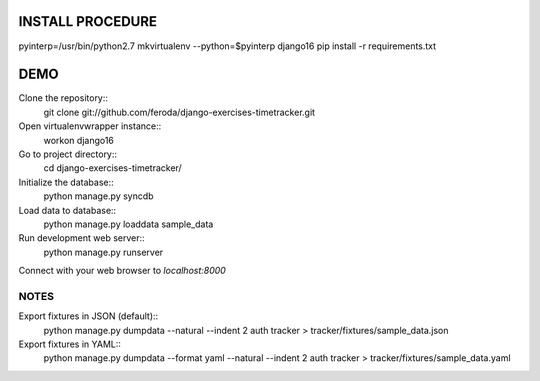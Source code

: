 
INSTALL PROCEDURE
=================

pyinterp=/usr/bin/python2.7
mkvirtualenv --python=$pyinterp django16
pip install -r requirements.txt


DEMO
====

Clone the repository::
    git clone git://github.com/feroda/django-exercises-timetracker.git

Open virtualenvwrapper instance::
    workon django16

Go to project directory::
    cd django-exercises-timetracker/

Initialize the database::
    python manage.py syncdb

Load data to database::
    python manage.py loaddata sample_data

Run development web server::
    python manage.py runserver

Connect with your web browser to `localhost:8000`


NOTES
-----

Export fixtures in JSON (default)::
    python manage.py dumpdata --natural --indent 2 auth tracker > tracker/fixtures/sample_data.json

Export fixtures in YAML::
    python manage.py dumpdata --format yaml --natural --indent 2 auth tracker > tracker/fixtures/sample_data.yaml


